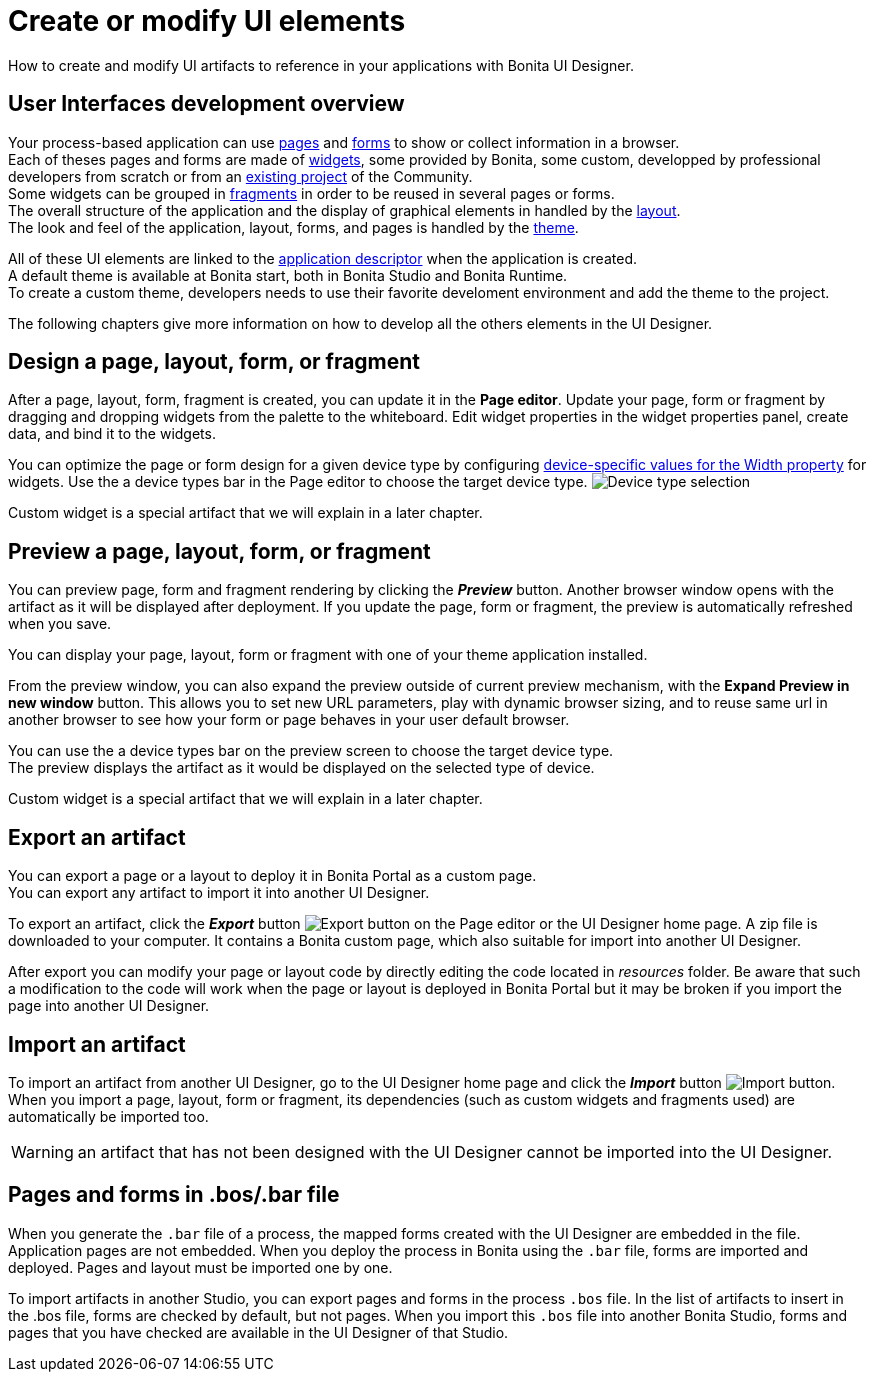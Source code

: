 = Create or modify UI elements
:description: How to create and modify UI elements to reference in your applications with Bonita UI Designer.

How to create and modify UI artifacts to reference in your applications with Bonita UI Designer.

== User Interfaces development overview

Your process-based application can use xref:pages-develoment.adoc[pages] and xref:forms-development.adoc[forms] to show or collect information in a browser. +
Each of theses pages and forms are made of xref:widgets.adoc[widgets], some provided by Bonita, some custom, developped by professional developers from scratch or from an https://community.bonitasoft.com/project[existing project] of the Community. +
Some widgets can be grouped in xref:fragments.adoc[fragments] in order to be reused in several pages or forms. +
The overall structure of the application and the display of graphical elements in handled by the xref:layout-development.adoc[layout]. +
The look and feel of the application, layout, forms, and pages is handled by the xref:theme-development.adoc[theme].

All of these UI elements are linked to the xref:application-creation.adoc[application descriptor] when the application is created. +
A default theme is available at Bonita start, both in Bonita Studio and Bonita Runtime. +
To create a custom theme, developers needs to use their favorite develoment environment and add the theme to the project. +

The following chapters give more information on how to develop all the others elements in the UI Designer.

== Design a page, layout, form, or fragment

After a page, layout, form, fragment is created, you can update it in the *Page editor*. Update your page, form or fragment by dragging and dropping widgets from the palette to the whiteboard. Edit widget properties in the widget properties panel, create data, and bind it to the widgets.

You can optimize the page or form design for a given device type by configuring xref:widget-properties.adoc[device-specific values for the Width property] for widgets. Use the a device types bar in the Page editor to choose the target device type.
image:images/images-6_0/pb-resolution.png[Device type selection]

Custom widget is a special artifact that we will explain in a later chapter.

== Preview a page, layout, form, or fragment

You can preview page, form and fragment rendering by clicking the *_Preview_* button. Another browser window opens with the artifact as it will be displayed after deployment. If you update the page, form or fragment, the preview is automatically refreshed when you save.

You can display your page, layout, form or fragment with one of your theme application installed.

From the preview window, you can also expand the preview outside of current preview mechanism, with the *Expand Preview in new window* button. This allows you to set new URL parameters, play with dynamic browser sizing, and to reuse same url in another browser to see how your form or page behaves in your user default browser.

You can use the a device types bar on the preview screen to choose the target device type. +
The preview displays the artifact as it would be displayed on the selected type of device.

Custom widget is a special artifact that we will explain in a later chapter.

[#export]

== Export an artifact

You can export a page or a layout to deploy it in Bonita Portal as a custom page. +
You can export any artifact to import it into another UI Designer.

To export an artifact, click the *_Export_* button image:images/images-6_0/pb-export.png[Export button] on the Page editor or the UI Designer home page. A zip file is downloaded to your computer. It contains a Bonita custom page, which also suitable for import into another UI Designer.

After export you can modify your page or layout code by directly editing the code located in _resources_ folder. Be aware that such a modification to the code will work when the page or layout is deployed in Bonita Portal but it may be broken if you import the page into another UI Designer.

[#import]

== Import an artifact

To import an artifact from another UI Designer, go to the UI Designer home page and click the *_Import_* button image:images/images-6_0/pb-import.png[Import button]. When you import a page, layout, form or fragment, its dependencies (such as custom widgets and fragments used) are automatically be imported too.

WARNING: an artifact that has not been designed with the UI Designer cannot be imported into the UI Designer.

== Pages and forms in .bos/.bar file

When you generate the `.bar` file of a process, the mapped forms created with the UI Designer are embedded in the file. Application pages are not embedded. When you deploy the process in Bonita using the `.bar` file, forms are imported and deployed. Pages and layout must be imported one by one.

To import artifacts in another Studio, you can export pages and forms in the process `.bos` file. In the list of artifacts to insert in the .bos file, forms are checked by default, but not pages. When you import this `.bos` file into another Bonita Studio, forms and pages that you have checked are available in the UI Designer of that Studio.
